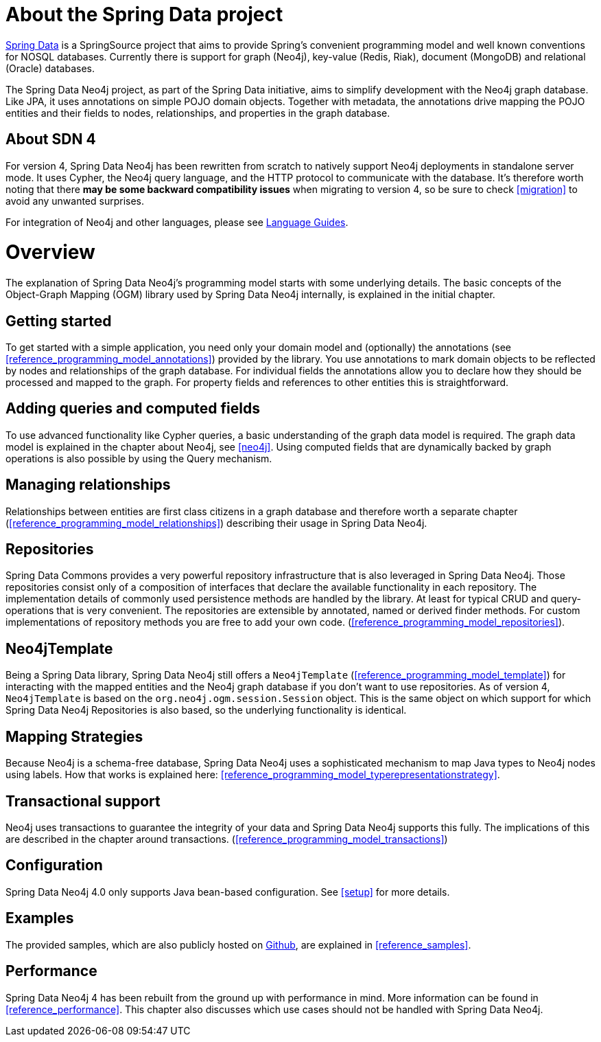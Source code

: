 [[reference_preface]]
= About the Spring Data project

http://springsource.org/spring-data[Spring Data] is a SpringSource project that aims to provide Spring's convenient
programming model and well known conventions for NOSQL databases. Currently there is support for graph (Neo4j),
key-value (Redis, Riak), document (MongoDB) and relational (Oracle) databases.

The Spring Data Neo4j project, as part of the Spring Data initiative, aims to simplify development with the Neo4j graph
database. Like JPA, it uses annotations on simple POJO domain objects. Together with metadata, the annotations drive
mapping the POJO entities and their fields to nodes, relationships, and properties in the graph database.

== About SDN 4
For version 4, Spring Data Neo4j has been rewritten from scratch to natively support Neo4j deployments in standalone
server mode. It uses Cypher, the Neo4j query language, and the HTTP protocol to communicate with the database.
It's therefore worth noting that there *may be some backward compatibility issues* when migrating to version 4,
so be sure to check <<migration>> to avoid any unwanted surprises.

For integration of Neo4j and other languages, please see http://neo4j.com/developer/language-guides/[Language Guides].

= Overview

The explanation of Spring Data Neo4j's programming model starts with some underlying details. The basic concepts of
the Object-Graph Mapping (OGM) library used by Spring Data Neo4j internally, is explained in the initial chapter.

== Getting started
To get started with a simple application, you need only your domain model and (optionally) the annotations
(see <<reference_programming_model_annotations>>) provided by the library. You use annotations to mark domain objects
to be reflected by nodes and relationships of the graph database. For individual fields the annotations allow you to
declare how they should be processed and mapped to the graph. For property fields and references to other entities this
is straightforward.

== Adding queries and computed fields
To use advanced functionality like Cypher queries, a basic understanding of the graph data model is required. The graph
data model is explained in the chapter about Neo4j, see <<neo4j>>. Using computed fields that are dynamically
backed by graph operations is also possible by using the Query mechanism.

== Managing relationships
Relationships between entities are first class citizens in a graph database and therefore worth a separate chapter
(<<reference_programming_model_relationships>>) describing their usage in Spring Data Neo4j.

== Repositories
Spring Data Commons provides a very powerful repository infrastructure that is also leveraged in Spring Data Neo4j.
Those repositories consist only of a composition of interfaces that declare the available functionality in each repository.
The implementation details of commonly used persistence methods are handled by the library. At least for typical CRUD and
query-operations that is very convenient. The repositories are extensible by annotated, named or derived finder methods.
For custom implementations of repository methods you are free to add your own code. (<<reference_programming_model_repositories>>).

== Neo4jTemplate
Being a Spring Data library, Spring Data Neo4j still offers a `Neo4jTemplate` (<<reference_programming_model_template>>)
for interacting with the mapped entities and the Neo4j graph database if you don't want to use repositories.
As of version 4, `Neo4jTemplate` is based on the `org.neo4j.ogm.session.Session` object. This is the same object
on which support for which Spring Data Neo4j Repositories is also based, so the underlying functionality is identical.

== Mapping Strategies
Because Neo4j is a schema-free database, Spring Data Neo4j uses a sophisticated mechanism to map Java types to Neo4j nodes
using labels. How that works is explained here: <<reference_programming_model_typerepresentationstrategy>>.

== Transactional support
Neo4j uses transactions to guarantee the integrity of your data and Spring Data Neo4j supports this fully. The implications
of this are described in the chapter around transactions. (<<reference_programming_model_transactions>>)

== Configuration
Spring Data Neo4j 4.0 only supports Java bean-based configuration. See <<setup>> for more details.

== Examples
The provided samples, which are also publicly hosted on http://spring.neo4j.org/examples[Github], are explained
in <<reference_samples>>.

== Performance
Spring Data Neo4j 4 has been rebuilt from the ground up with performance in mind. More information can be found in
<<reference_performance>>. This chapter also discusses which use cases should not be handled with Spring Data Neo4j.

